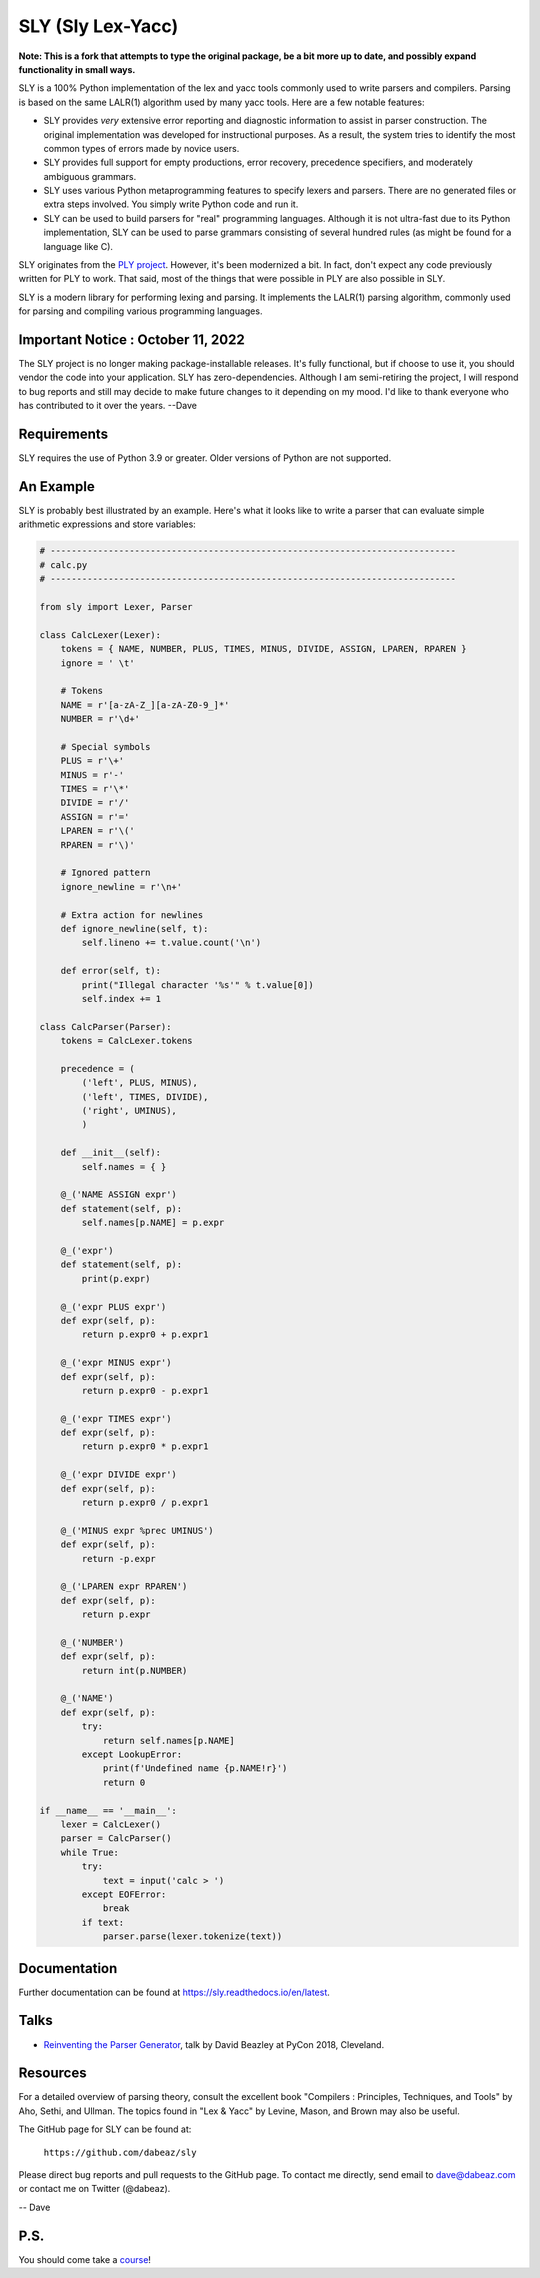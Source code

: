 SLY (Sly Lex-Yacc)
==================

**Note: This is a fork that attempts to type the original package, be a bit
more up to date, and possibly expand functionality in small ways.**

SLY is a 100% Python implementation of the lex and yacc tools
commonly used to write parsers and compilers.  Parsing is
based on the same LALR(1) algorithm used by many yacc tools.
Here are a few notable features:

-  SLY provides *very* extensive error reporting and diagnostic 
   information to assist in parser construction.  The original
   implementation was developed for instructional purposes.  As
   a result, the system tries to identify the most common types
   of errors made by novice users.  

-  SLY provides full support for empty productions, error recovery,
   precedence specifiers, and moderately ambiguous grammars.

-  SLY uses various Python metaprogramming features to specify
   lexers and parsers.  There are no generated files or extra
   steps involved. You simply write Python code and run it.

-  SLY can be used to build parsers for "real" programming languages.
   Although it is not ultra-fast due to its Python implementation,
   SLY can be used to parse grammars consisting of several hundred
   rules (as might be found for a language like C).  

SLY originates from the `PLY project <http://www.dabeaz.com/ply/index.html>`_.
However, it's been modernized a bit.  In fact, don't expect any code
previously written for PLY to work. That said, most of the things 
that were possible in PLY are also possible in SLY. 

SLY is a modern library for performing lexing and parsing. It
implements the LALR(1) parsing algorithm, commonly used for
parsing and compiling various programming languages. 

Important Notice : October 11, 2022
-----------------------------------
The SLY project is no longer making package-installable releases.
It's fully functional, but if choose to use it, you should
vendor the code into your application. SLY has zero-dependencies.
Although I am semi-retiring the project, I will respond to
bug reports and still may decide to make future changes to it
depending on my mood. I'd like to thank everyone who
has contributed to it over the years. --Dave

Requirements
------------

SLY requires the use of Python 3.9 or greater.  Older versions
of Python are not supported.

An Example
----------

SLY is probably best illustrated by an example.  Here's what it
looks like to write a parser that can evaluate simple arithmetic
expressions and store variables:

.. code:: python

    # -----------------------------------------------------------------------------
    # calc.py
    # -----------------------------------------------------------------------------

    from sly import Lexer, Parser

    class CalcLexer(Lexer):
        tokens = { NAME, NUMBER, PLUS, TIMES, MINUS, DIVIDE, ASSIGN, LPAREN, RPAREN }
        ignore = ' \t'

        # Tokens
        NAME = r'[a-zA-Z_][a-zA-Z0-9_]*'
        NUMBER = r'\d+'

        # Special symbols
        PLUS = r'\+'
        MINUS = r'-'
        TIMES = r'\*'
        DIVIDE = r'/'
        ASSIGN = r'='
        LPAREN = r'\('
        RPAREN = r'\)'

        # Ignored pattern
        ignore_newline = r'\n+'

        # Extra action for newlines
        def ignore_newline(self, t):
            self.lineno += t.value.count('\n')

        def error(self, t):
            print("Illegal character '%s'" % t.value[0])
            self.index += 1

    class CalcParser(Parser):
        tokens = CalcLexer.tokens

        precedence = (
            ('left', PLUS, MINUS),
            ('left', TIMES, DIVIDE),
            ('right', UMINUS),
            )

        def __init__(self):
            self.names = { }

        @_('NAME ASSIGN expr')
        def statement(self, p):
            self.names[p.NAME] = p.expr

        @_('expr')
        def statement(self, p):
            print(p.expr)

        @_('expr PLUS expr')
        def expr(self, p):
            return p.expr0 + p.expr1

        @_('expr MINUS expr')
        def expr(self, p):
            return p.expr0 - p.expr1

        @_('expr TIMES expr')
        def expr(self, p):
            return p.expr0 * p.expr1

        @_('expr DIVIDE expr')
        def expr(self, p):
            return p.expr0 / p.expr1

        @_('MINUS expr %prec UMINUS')
        def expr(self, p):
            return -p.expr

        @_('LPAREN expr RPAREN')
        def expr(self, p):
            return p.expr

        @_('NUMBER')
        def expr(self, p):
            return int(p.NUMBER)

        @_('NAME')
        def expr(self, p):
            try:
                return self.names[p.NAME]
            except LookupError:
                print(f'Undefined name {p.NAME!r}')
                return 0

    if __name__ == '__main__':
        lexer = CalcLexer()
        parser = CalcParser()
        while True:
            try:
                text = input('calc > ')
            except EOFError:
                break
            if text:
                parser.parse(lexer.tokenize(text))

Documentation
-------------

Further documentation can be found at `https://sly.readthedocs.io/en/latest <https://sly.readthedocs.io/en/latest>`_.

Talks
-----

* `Reinventing the Parser Generator <https://www.youtube.com/watch?v=zJ9z6Ge-vXs>`_, talk by David Beazley at PyCon 2018, Cleveland.

Resources
---------

For a detailed overview of parsing theory, consult the excellent
book "Compilers : Principles, Techniques, and Tools" by Aho, Sethi, and
Ullman.  The topics found in "Lex & Yacc" by Levine, Mason, and Brown
may also be useful.

The GitHub page for SLY can be found at:

     ``https://github.com/dabeaz/sly``

Please direct bug reports and pull requests to the GitHub page.
To contact me directly, send email to dave@dabeaz.com or contact
me on Twitter (@dabeaz).
 
-- Dave

P.S.
----

You should come take a `course <https://www.dabeaz.com/courses.html>`_!
